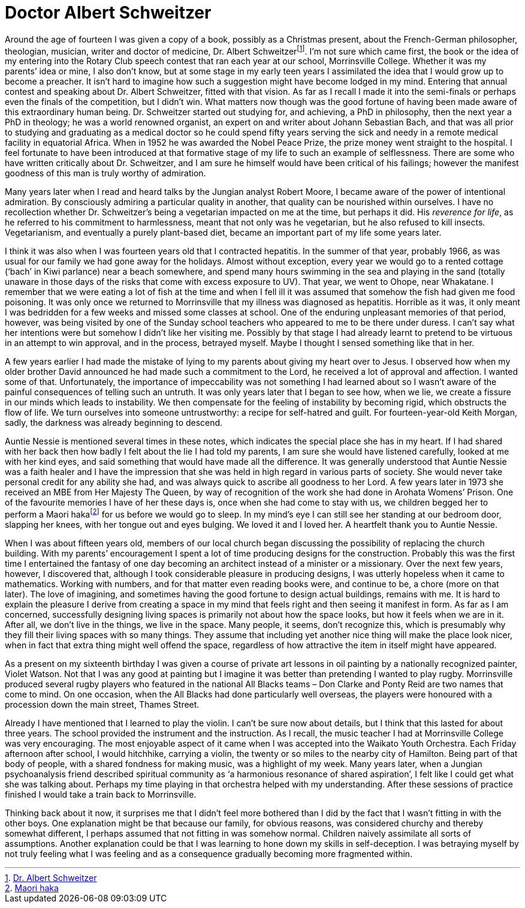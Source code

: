 = Doctor Albert Schweitzer

Around the age of fourteen I was given a copy of a book, possibly as a
Christmas present, about the French-German philosopher, theologian,
musician, writer and doctor of medicine, Dr. Albert
Schweitzerfootnote:[link:https://www.britannica.com/biography/Albert-Schweitzer[Dr. Albert Schweitzer]]. I’m not sure which came
first, the book or the idea of my entering into the Rotary Club speech
contest that ran each year at our school, Morrinsville College. Whether
it was my parents’ idea or mine, I also don’t know, but at some stage in
my early teen years I assimilated the idea that I would grow up to
become a preacher. It isn’t hard to imagine how such a suggestion might
have become lodged in my mind. Entering that annual contest and speaking
about Dr. Albert Schweitzer, fitted with that vision. As far as I recall
I made it into the semi-finals or perhaps even the finals of the
competition, but I didn’t win. What matters now though was the good
fortune of having been made aware of this extraordinary human being.
Dr. Schweitzer started out studying for, and achieving, a PhD in
philosophy, then the next year a PhD in theology; he was a world
renowned organist, an expert on and writer about Johann Sebastian Bach,
and that was all prior to studying and graduating as a medical doctor so
he could spend fifty years serving the sick and needy in a remote
medical facility in equatorial Africa. When in 1952 he was awarded the
Nobel Peace Prize, the prize money went straight to the hospital. I feel
fortunate to have been introduced at that formative stage of my life to
such an example of selflessness. There are some who have written
critically about Dr. Schweitzer, and I am sure he himself would have
been critical of his failings; however the manifest goodness of this man
is truly worthy of admiration.

Many years later when I read and heard talks by the Jungian analyst
Robert Moore, I became aware of the power of intentional admiration. By
consciously admiring a particular quality in another, that quality can
be nourished within ourselves. I have no recollection whether
Dr. Schweitzer’s being a vegetarian impacted on me at the time, but
perhaps it did. His _reverence for life_, as he referred to his
commitment to harmlessness, meant that not only was he vegetarian, but
he also refused to kill insects. Vegetarianism, and eventually a purely
plant-based diet, became an important part of my life some years later.

I think it was also when I was fourteen years old that I contracted
hepatitis. In the summer of that year, probably 1966, as was usual for
our family we had gone away for the holidays. Almost without exception,
every year we would go to a rented cottage (‘bach’ in Kiwi parlance)
near a beach somewhere, and spend many hours swimming in the sea and
playing in the sand (totally unaware in those days of the risks that
come with excess exposure to UV). That year, we went to Ohope, near
Whakatane. I remember that we were eating a lot of fish at the time and
when I fell ill it was assumed that somehow the fish had given me food
poisoning. It was only once we returned to Morrinsville that my illness
was diagnosed as hepatitis. Horrible as it was, it only meant I was
bedridden for a few weeks and missed some classes at school. One of the
enduring unpleasant memories of that period, however, was being visited
by one of the Sunday school teachers who appeared to me to be there
under duress. I can’t say what her intentions were but somehow I didn’t
like her visiting me. Possibly by that stage I had already learnt to
pretend to be virtuous in an attempt to win approval, and in the
process, betrayed myself. Maybe I thought I sensed something like that
in her.

A few years earlier I had made the mistake of lying to my parents about
giving my heart over to Jesus. I observed how when my older brother
David announced he had made such a commitment to the Lord, he received a
lot of approval and affection. I wanted some of that. Unfortunately, the
importance of impeccability was not something I had learned about so I
wasn’t aware of the painful consequences of telling such an untruth. It
was only years later that I began to see how, when we lie, we create a
fissure in our minds which leads to instability. We then compensate for
the feeling of instability by becoming rigid, which obstructs the flow
of life. We turn ourselves into someone untrustworthy: a recipe for
self-hatred and guilt. For fourteen-year-old Keith Morgan, sadly, the
darkness was already beginning to descend.

Auntie Nessie is mentioned several times in these notes, which indicates
the special place she has in my heart. If I had shared with her back
then how badly I felt about the lie I had told my parents, I am sure she
would have listened carefully, looked at me with her kind eyes, and said
something that would have made all the difference. It was generally
understood that Auntie Nessie was a faith healer and I have the
impression that she was held in high regard in various parts of society.
She would never take personal credit for any ability she had, and was
always quick to ascribe all goodness to her Lord. A few years later in
1973 she received an MBE from Her Majesty The Queen, by way of
recognition of the work she had done in Arohata Womens’ Prison. One of
the favourite memories I have of her these days is, once when she had
come to stay with us, we children begged her to perform a Maori
hakafootnote:[link:https://www.newzealand.com/us/feature/haka/[Maori haka]] for us before we would go to sleep. In my
mind’s eye I can still see her standing at our bedroom door, slapping
her knees, with her tongue out and eyes bulging. We loved it and I loved
her. A heartfelt thank you to Auntie Nessie.

When I was about fifteen years old, members of our local church began
discussing the possibility of replacing the church building. With my
parents’ encouragement I spent a lot of time producing designs for the
construction. Probably this was the first time I entertained the fantasy
of one day becoming an architect instead of a minister or a missionary.
Over the next few years, however, I discovered that, although I took
considerable pleasure in producing designs, I was utterly hopeless when
it came to mathematics. Working with numbers, and for that matter even
reading books were, and continue to be, a chore (more on that later).
The love of imagining, and sometimes having the good fortune to design
actual buildings, remains with me. It is hard to explain the pleasure I
derive from creating a space in my mind that feels right and then seeing
it manifest in form. As far as I am concerned, successfully designing
living spaces is primarily not about how the space looks, but how it
feels when we are in it. After all, we don’t live in the things, we live
in the space. Many people, it seems, don’t recognize this, which is
presumably why they fill their living spaces with so many things. They
assume that including yet another nice thing will make the place look
nicer, when in fact that extra thing might well offend the space,
regardless of how attractive the item in itself might have appeared.

As a present on my sixteenth birthday I was given a course of private
art lessons in oil painting by a nationally recognized painter, Violet
Watson. Not that I was any good at painting but I imagine it was better
than pretending I wanted to play rugby. Morrinsville produced several
rugby players who featured in the national All Blacks teams – Don Clarke
and Ponty Reid are two names that come to mind. On one occasion, when
the All Blacks had done particularly well overseas, the players were
honoured with a procession down the main street, Thames Street.

Already I have mentioned that I learned to play the violin. I can’t be
sure now about details, but I think that this lasted for about three
years. The school provided the instrument and the instruction. As I
recall, the music teacher I had at Morrinsville College was very
encouraging. The most enjoyable aspect of it came when I was accepted
into the Waikato Youth Orchestra. Each Friday afternoon after school, I
would hitchhike, carrying a violin, the twenty or so miles to the nearby
city of Hamilton. Being part of that body of people, with a shared
fondness for making music, was a highlight of my week. Many years later,
when a Jungian psychoanalysis friend described spiritual community as ‘a
harmonious resonance of shared aspiration’, I felt like I could get what
she was talking about. Perhaps my time playing in that orchestra helped
with my understanding. After these sessions of practice finished I would
take a train back to Morrinsville.

Thinking back about it now, it surprises me that I didn’t feel more
bothered than I did by the fact that I wasn’t fitting in with the other
boys. One explanation might be that because our family, for obvious
reasons, was considered churchy and thereby somewhat different, I
perhaps assumed that not fitting in was somehow normal. Children naively
assimilate all sorts of assumptions. Another explanation could be that I
was learning to hone down my skills in self-deception. I was betraying
myself by not truly feeling what I was feeling and as a consequence
gradually becoming more fragmented within.
